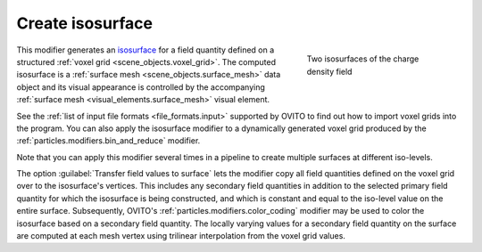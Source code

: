 .. _particles.modifiers.create_isosurface:

Create isosurface
-----------------

.. image:: /images/modifiers/create_isosurface_panel.png
  :width: 30%
  :align: right

.. figure:: /images/modifiers/create_isosurface_example.png
  :figwidth: 30%
  :align: right
  
  Two isosurfaces of the charge density field

This modifier generates an `isosurface <https://en.wikipedia.org/wiki/Isosurface>`__ for a field quantity defined on a structured 
:ref:`voxel grid <scene_objects.voxel_grid>`.
The computed isosurface is a :ref:`surface mesh <scene_objects.surface_mesh>` data object and 
its visual appearance is controlled by the accompanying :ref:`surface mesh <visual_elements.surface_mesh>` visual element.

See the :ref:`list of input file formats <file_formats.input>` supported by OVITO to find out how to import
voxel grids into the program. You can also apply the isosurface modifier to a dynamically generated voxel grid produced by the
:ref:`particles.modifiers.bin_and_reduce` modifier.

Note that you can apply this modifier several times in a pipeline to create multiple surfaces at different iso-levels.

The option :guilabel:`Transfer field values to surface` lets the modifier copy all field quantities defined on the voxel grid over to the isosurface's vertices.
This includes any secondary field quantities in addition to the selected primary field quantity for which the isosurface is being constructed, and which is constant and equal to the iso-level value on the
entire surface. Subsequently, OVITO's :ref:`particles.modifiers.color_coding` modifier may be used to color the isosurface based on a secondary 
field quantity. The locally varying values for a secondary field quantity on the surface are computed at each mesh vertex using trilinear interpolation from the voxel grid values. 

.. seealso::
  
  :py:class:`ovito.modifiers.CreateIsosurfaceModifier` (Python API)
